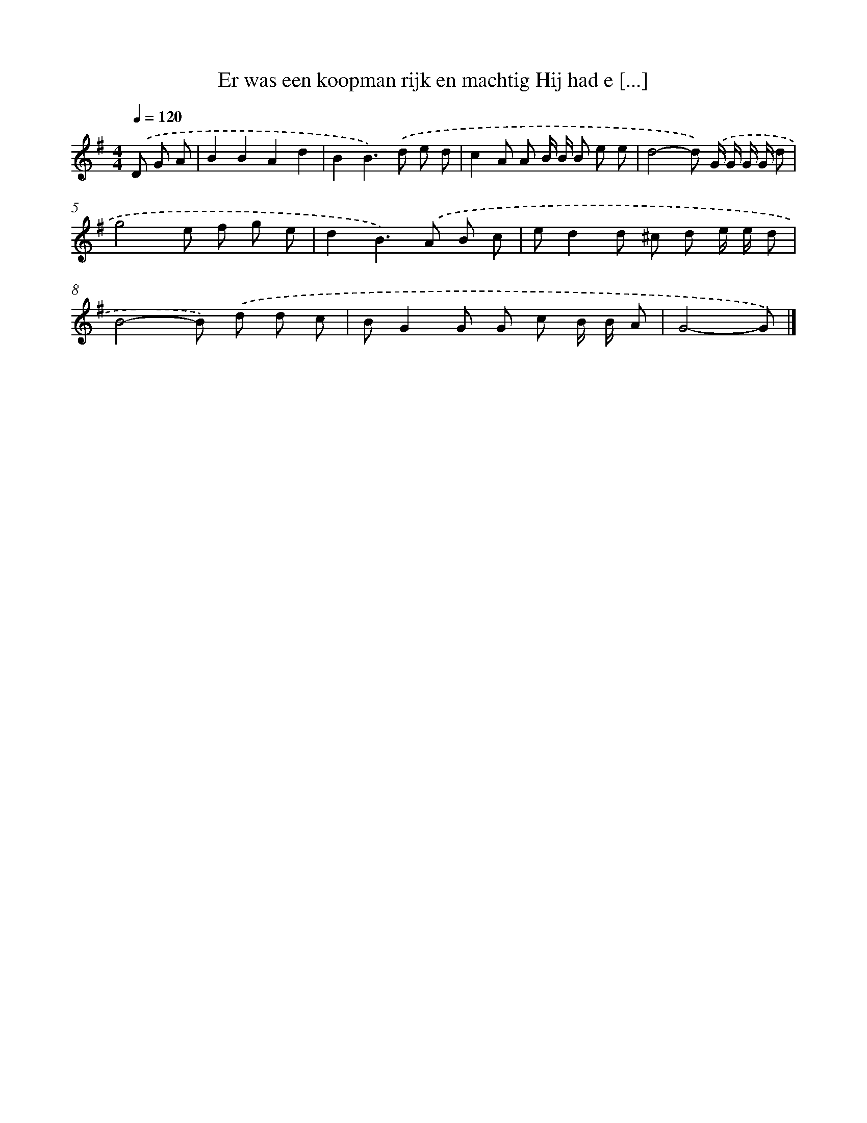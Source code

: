 X: 3964
T: Er was een koopman rijk en machtig Hij had e [...]
%%abc-version 2.0
%%abcx-abcm2ps-target-version 5.9.1 (29 Sep 2008)
%%abc-creator hum2abc beta
%%abcx-conversion-date 2018/11/01 14:36:05
%%humdrum-veritas 3602055848
%%humdrum-veritas-data 834310964
%%continueall 1
%%barnumbers 0
L: 1/8
M: 4/4
Q: 1/4=120
K: G clef=treble
.('D G A [I:setbarnb 1]|
B2B2A2d2 |
B2B2>).('d2 e d |
c2A A B/ B/ B e e |
d4-d) .('G/ G/ G/ G/ d |
g4e f g e |
d2B2>).('A2 B c |
ed2d ^c d e/ e/ d |
B4-B) .('d d c |
BG2G G c B/ B/ A |
G4-G) |]
